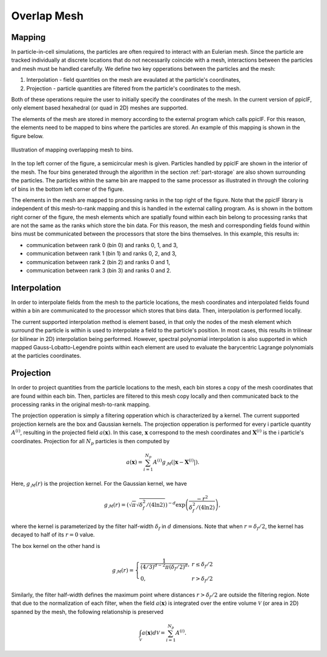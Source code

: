 .. _overlap-mesh:

------------
Overlap Mesh
------------

Mapping
^^^^^^^
In particle-in-cell simulations, the particles are often required to interact with an Eulerian mesh. Since the particle are tracked individually at discrete locations that do not necessarily coincide with a mesh, interactions between the particles and mesh must be handled carefully. We define two key opperations between the particles and the mesh:

1. Interpolation - field quantities on the mesh are evaulated at the particle's coordinates,
2. Projection - particle quantities are filtered from the particle's coordinates to the mesh.

Both of these operations require the user to initially specify the coordinates of the mesh. In the current version of ppiclF, only element based hexahedral (or quad in 2D) meshes are supported.

The elements of the mesh are stored in memory according to the external program which calls ppiclF. For this reason, the elements need to be mapped to bins where the particles are stored. An example of this mapping is shown in the figure below.

.. figure:: bin_map.png
   :align: center
   :figclass: align-center

   Illustration of mapping overlapping mesh to bins.

In the top left corner of the figure, a semicircular mesh is given. Particles handled by ppiclF are shown in the interior of the mesh. The four bins generated through the algorithm in the section :ref:`part-storage` are also shown surrounding the particles. The particles within the same bin are mapped to the same processor as illustrated in through the coloring of bins in the bottom left corner of the figure. 

The elements in the mesh are mapped to processing ranks in the top right of the figure. Note that the ppiclF library is independent of this mesh-to-rank mapping and this is handled in the external calling program. As is shown in the bottom right corner of the figure, the mesh elements which are spatially found within each bin belong to processing ranks that are not the same as the ranks which store the bin data. For this reason, the mesh and corresponding fields found within bins must be communicated between the processors that store the bins themselves. In this example, this results in:

* communication between rank 0 (bin 0) and ranks 0, 1, and 3,
* communication between rank 1 (bin 1) and ranks 0, 2, and 3,
* communication between rank 2 (bin 2) and ranks 0 and 1, 
* communication between rank 3 (bin 3) and ranks 0 and 2.

Interpolation
^^^^^^^^^^^^^
In order to interpolate fields from the mesh to the particle locations, the mesh coordinates and interpolated fields found within a bin are communicated to the processor which stores that bins data. Then, interpolation is performed locally.

The current supported interpolation method is element based, in that only the nodes of the mesh element which surround the particle is within is used to interpolate a field to the particle's position. In most cases, this results in trilinear (or bilinear in 2D) interpolation being performed. However, spectral polynomial interpolation is also supported in which mapped Gauss-Lobatto-Legendre points within each element are used to evaluate the barycentric Lagrange polynomials at the particles coordinates.


Projection
^^^^^^^^^^
In order to project quantities from the particle locations to the mesh, each bin stores a copy of the mesh coordinates that are found within each bin. Then, particles are filtered to this mesh copy locally and then communicated back to the processing ranks in the original mesh-to-rank mapping.

The projection opperation is simply a filtering opperation which is characterized by a kernel. The current supported projection kernels are the box and Gaussian kernels. The projection opperation is performed for every i particle quantity :math:`A^{(i)}`, resulting in the projected field :math:`a(\mathbf{x})`. In this case, :math:`\mathbf{x}` correspond to the mesh coordinates and :math:`\mathbf{X}^{(i)}` is the i particle's coordinates. Projection for all :math:`N_p` particles is then computed by

.. math::
   a(\mathbf{x}) = \sum_{i=1}^{N_p} A^{(i)} g_{\mathcal{M}}(|\mathbf{x} - \mathbf{X}^{(i)}|).

Here, :math:`g_{\mathcal{M}}(r)` is the projection kernel. For the Gaussian kernel, we have

.. math::
     g_{\mathcal{M}}(r) = \left(\sqrt{\pi}\sqrt{\delta_f^2/(4 \ln 2)}\right)^{-d} \exp \left(\dfrac{-r^2}{\delta_f^2/(4 \ln 2)}\right),

where the kernel is parameterized by the filter half-width :math:`\delta_f` in :math:`d` dimensions. Note that when :math:`r = \delta_f/2`, the kernel has decayed to half of its :math:`r = 0` value.

The box kernel on the other hand is

.. math::
   g_{\mathcal{M}}(r) = \left\{\begin{array}{lr} \dfrac{1}{(4/3)^{d-2} \pi (\delta_f/2)^d}, & r \leq \delta_f/2 \\ 0, & r > \delta_f/2 \end{array} \right.

Similarly, the filter half-width defines the maximum point where distances :math:`r > \delta_f/2` are outside the filtering region. Note that due to the normalization of each filter, when the field :math:`a(\mathbf{x})` is integrated over the entire volume :math:`\mathcal{V}` (or area in 2D) spanned by the mesh, the following relationship is preserved

.. math::
   \int_{\mathcal{V}} a(\mathbf{x}) d\mathcal{V} = \sum_{i=1}^{N_p} A^{(i)}.

